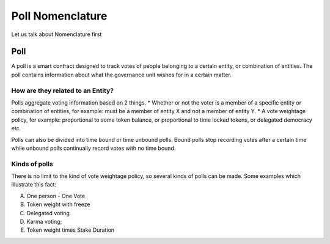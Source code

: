 ********************************
Poll Nomenclature
********************************

Let us talk about Nomenclature first

.. _poll:

Poll
====

A poll is a smart contract designed to track votes of people belonging to a certain entity, or combination of
entities. The poll contains information about what the governance unit wishes for in a certain matter.

How are they related to an Entity?
---------------------------------

Polls aggregate voting information based on 2 things.
* Whether or not the voter is a member of a specific entity or combination of entities, for example:
must be a member of entity X and not a member of entity Y.
* A vote weightage policy, for example: proportional to some token balance, or proportional to time
locked tokens, or delegated democracy etc.

Polls can also be divided into time bound or time unbound polls. Bound polls stop recording votes after a
certain time while unbound polls continually record votes with no time bound.


Kinds of polls
--------------

There is no limit to the kind of vote weightage policy, so several kinds of polls can be made. Some examples which
illustrate this fact: 

A) One person - One Vote
B) Token weight with freeze
C) Delegated voting
D) Karma voting;
E) Token weight times Stake Duration